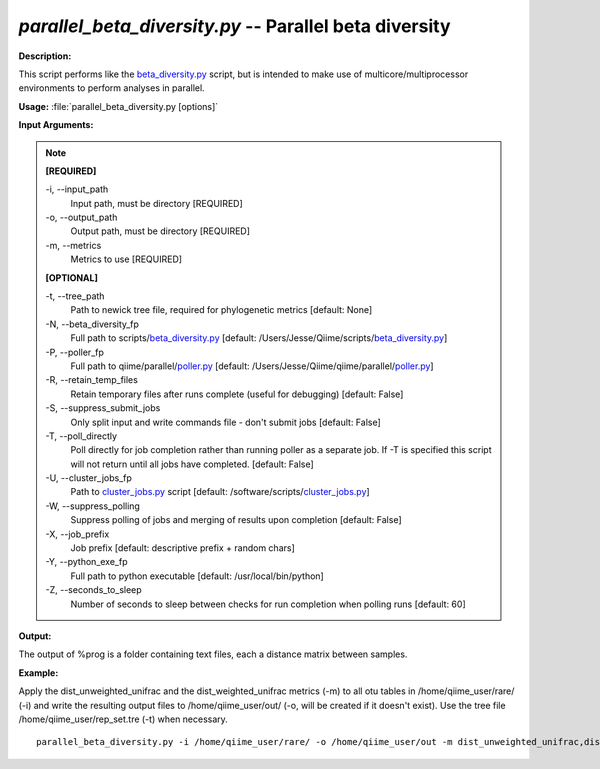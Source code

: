 .. _parallel_beta_diversity:

.. index:: parallel_beta_diversity.py

*parallel_beta_diversity.py* -- Parallel beta diversity
^^^^^^^^^^^^^^^^^^^^^^^^^^^^^^^^^^^^^^^^^^^^^^^^^^^^^^^^^^^^^^^^^^^^^^^^^^^^^^^^^^^^^^^^^^^^^^^^^^^^^^^^^^^^^^^^^^^^^^^^^^^^^^^^^^^^^^^^^^^^^^^^^^^^^^^^^^^^^^^^^^^^^^^^^^^^^^^^^^^^^^^^^^^^^^^^^^^^^^^^^^^^^^^^^^^^^^^^^^^^^^^^^^^^^^^^^^^^^^^^^^^^^^^^^^^^^^^^^^^^^^^^^^^^^^^^^^^^^^^^^^^^^

**Description:**

This script performs like the `beta_diversity.py <./beta_diversity.html>`_ script, but is intended to make use of multicore/multiprocessor environments to perform analyses in parallel.


**Usage:** :file:`parallel_beta_diversity.py [options]`

**Input Arguments:**

.. note::

	
	**[REQUIRED]**
		
	-i, `-`-input_path
		Input path, must be directory [REQUIRED]
	-o, `-`-output_path
		Output path, must be directory [REQUIRED]
	-m, `-`-metrics
		Metrics to use [REQUIRED]
	
	**[OPTIONAL]**
		
	-t, `-`-tree_path
		Path to newick tree file, required for phylogenetic metrics [default: None]
	-N, `-`-beta_diversity_fp
		Full path to scripts/`beta_diversity.py <./beta_diversity.html>`_ [default: /Users/Jesse/Qiime/scripts/`beta_diversity.py <./beta_diversity.html>`_]
	-P, `-`-poller_fp
		Full path to qiime/parallel/`poller.py <./poller.html>`_ [default: /Users/Jesse/Qiime/qiime/parallel/`poller.py <./poller.html>`_]
	-R, `-`-retain_temp_files
		Retain temporary files after runs complete (useful for debugging) [default: False]
	-S, `-`-suppress_submit_jobs
		Only split input and write commands file - don't submit jobs [default: False]
	-T, `-`-poll_directly
		Poll directly for job completion rather than running poller as a separate job. If -T is specified this script will not return until all jobs have completed. [default: False]
	-U, `-`-cluster_jobs_fp
		Path to `cluster_jobs.py <./cluster_jobs.html>`_ script  [default: /software/scripts/`cluster_jobs.py <./cluster_jobs.html>`_]
	-W, `-`-suppress_polling
		Suppress polling of jobs and merging of results upon completion [default: False]
	-X, `-`-job_prefix
		Job prefix [default: descriptive prefix + random chars]
	-Y, `-`-python_exe_fp
		Full path to python executable [default: /usr/local/bin/python]
	-Z, `-`-seconds_to_sleep
		Number of seconds to sleep between checks for run  completion when polling runs [default: 60]


**Output:**

The output of %prog is a folder containing text files, each a distance matrix between samples.


**Example:**

Apply the dist_unweighted_unifrac and the dist_weighted_unifrac metrics (-m) to all otu tables in /home/qiime_user/rare/ (-i) and write the resulting output files to /home/qiime_user/out/ (-o, will be created if it doesn't exist). Use the tree file /home/qiime_user/rep_set.tre (-t) when necessary.

::

	parallel_beta_diversity.py -i /home/qiime_user/rare/ -o /home/qiime_user/out -m dist_unweighted_unifrac,dist_weighted_unifrac -t /home/qiime_user/rep_set.tre


